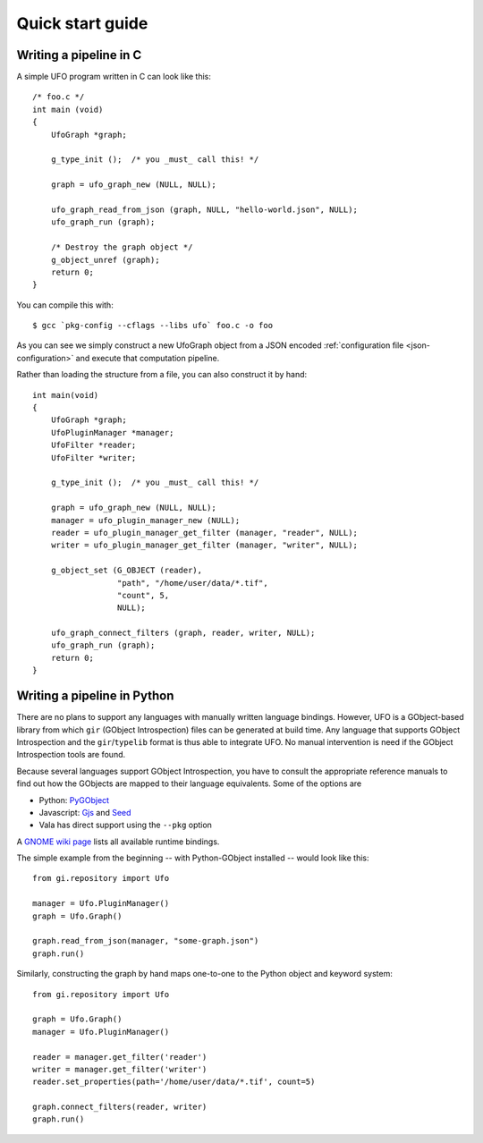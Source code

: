 .. _using-hello-world:

=================
Quick start guide
=================

Writing a pipeline in C
=======================

.. highlight:: c

A simple UFO program written in C can look like this::

    /* foo.c */
    int main (void)
    {
        UfoGraph *graph;

        g_type_init ();  /* you _must_ call this! */

        graph = ufo_graph_new (NULL, NULL);

        ufo_graph_read_from_json (graph, NULL, "hello-world.json", NULL);
        ufo_graph_run (graph);

        /* Destroy the graph object */
        g_object_unref (graph);
        return 0;
    }

.. highlight:: bash

You can compile this with::

    $ gcc `pkg-config --cflags --libs ufo` foo.c -o foo

As you can see we simply construct a new UfoGraph object from a JSON encoded
:ref:`configuration file <json-configuration>` and execute that computation
pipeline.

.. highlight:: c

Rather than loading the structure from a file, you can also construct it by
hand::

    int main(void)
    {
        UfoGraph *graph;
        UfoPluginManager *manager;
        UfoFilter *reader;
        UfoFilter *writer;

        g_type_init ();  /* you _must_ call this! */

        graph = ufo_graph_new (NULL, NULL);
        manager = ufo_plugin_manager_new (NULL);
        reader = ufo_plugin_manager_get_filter (manager, "reader", NULL);
        writer = ufo_plugin_manager_get_filter (manager, "writer", NULL);

        g_object_set (G_OBJECT (reader),
                      "path", "/home/user/data/*.tif",
                      "count", 5,
                      NULL);

        ufo_graph_connect_filters (graph, reader, writer, NULL);
        ufo_graph_run (graph);
        return 0;
    }


Writing a pipeline in Python
============================

There are no plans to support any languages with manually written language
bindings. However, UFO is a GObject-based library from which ``gir`` (GObject
Introspection) files can be generated at build time. Any language that supports
GObject Introspection and the ``gir``/``typelib`` format is thus able to
integrate UFO. No manual intervention is need if the GObject Introspection tools
are found.

Because several languages support GObject Introspection, you have to consult the
appropriate reference manuals to find out how the GObjects are mapped to their
language equivalents. Some of the options are

- Python: PyGObject_
- Javascript: Gjs_ and Seed_
- Vala has direct support using the ``--pkg`` option

.. _PyGObject: http://live.gnome.org/PyGObject
.. _Gjs: http://live.gnome.org/Gjs
.. _Seed: http://live.gnome.org/Seed

A `GNOME wiki page`__ lists all available runtime bindings.

__ http://live.gnome.org/GObjectIntrospection/Users

.. highlight:: python

The simple example from the beginning -- with Python-GObject installed -- would
look like this::

    from gi.repository import Ufo

    manager = Ufo.PluginManager()
    graph = Ufo.Graph()

    graph.read_from_json(manager, "some-graph.json")
    graph.run()

Similarly, constructing the graph by hand maps one-to-one to the Python object
and keyword system::

    from gi.repository import Ufo

    graph = Ufo.Graph()
    manager = Ufo.PluginManager()

    reader = manager.get_filter('reader')
    writer = manager.get_filter('writer')
    reader.set_properties(path='/home/user/data/*.tif', count=5)

    graph.connect_filters(reader, writer)
    graph.run()
